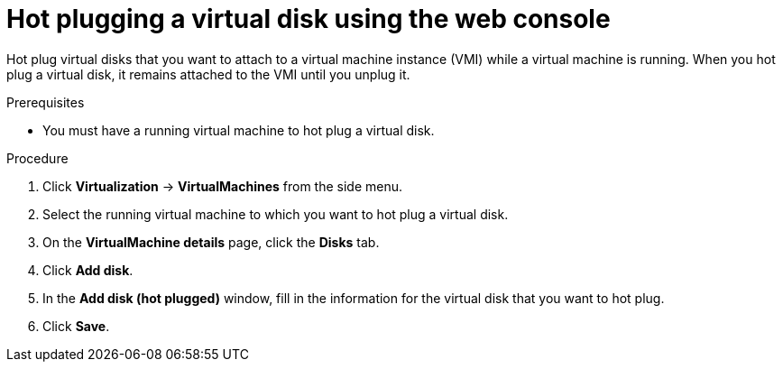 // Module included in the following assemblies:
//
// * virt/virtual_machines/virtual_disks/virt-hot-plugging-virtual-disks.adoc

:_mod-docs-content-type: PROCEDURE
[id="virt-hot-plugging-a-virtual-disk-using-the-web-console{context}"]
= Hot plugging a virtual disk using the web console

Hot plug virtual disks that you want to attach to a virtual machine instance (VMI) while a virtual machine is running. When you hot plug a virtual disk, it remains attached to the VMI until you unplug it.

.Prerequisites
* You must have a running virtual machine to hot plug a virtual disk.

.Procedure

. Click *Virtualization* -> *VirtualMachines* from the side menu.

. Select the running virtual machine to which you want to hot plug a virtual disk.

. On the *VirtualMachine details* page, click the *Disks* tab.

. Click *Add disk*.

. In the *Add disk (hot plugged)* window, fill in the information for the virtual disk that you want to hot plug.

. Click *Save*.
